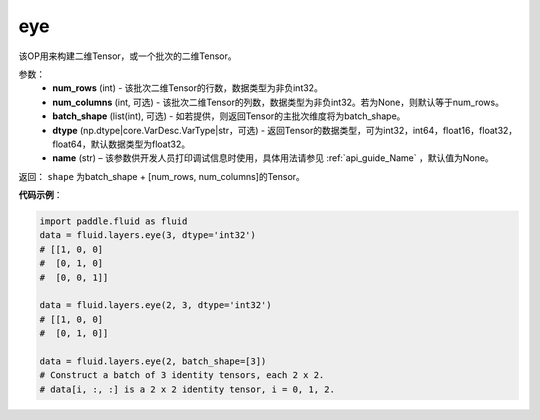 .. _cn_api_fluid_layers_eye:

eye
-------------------------------

.. py:function:: paddle.fluid.layers.eye(num_rows, num_columns=None, batch_shape=None, dtype='float32', name=None)


该OP用来构建二维Tensor，或一个批次的二维Tensor。

参数：
    - **num_rows** (int) - 该批次二维Tensor的行数，数据类型为非负int32。
    - **num_columns** (int, 可选) - 该批次二维Tensor的列数，数据类型为非负int32。若为None，则默认等于num_rows。
    - **batch_shape** (list(int), 可选) - 如若提供，则返回Tensor的主批次维度将为batch_shape。
    - **dtype** (np.dtype|core.VarDesc.VarType|str，可选) - 返回Tensor的数据类型，可为int32，int64，float16，float32，float64，默认数据类型为float32。
    - **name** (str) – 该参数供开发人员打印调试信息时使用，具体用法请参见 :ref:`api_guide_Name` ，默认值为None。
    
返回： ``shape`` 为batch_shape + [num_rows, num_columns]的Tensor。


**代码示例**：

.. code-block:: python

    import paddle.fluid as fluid
    data = fluid.layers.eye(3, dtype='int32')
    # [[1, 0, 0]
    #  [0, 1, 0]
    #  [0, 0, 1]]

    data = fluid.layers.eye(2, 3, dtype='int32')
    # [[1, 0, 0]
    #  [0, 1, 0]]

    data = fluid.layers.eye(2, batch_shape=[3])
    # Construct a batch of 3 identity tensors, each 2 x 2.
    # data[i, :, :] is a 2 x 2 identity tensor, i = 0, 1, 2.






